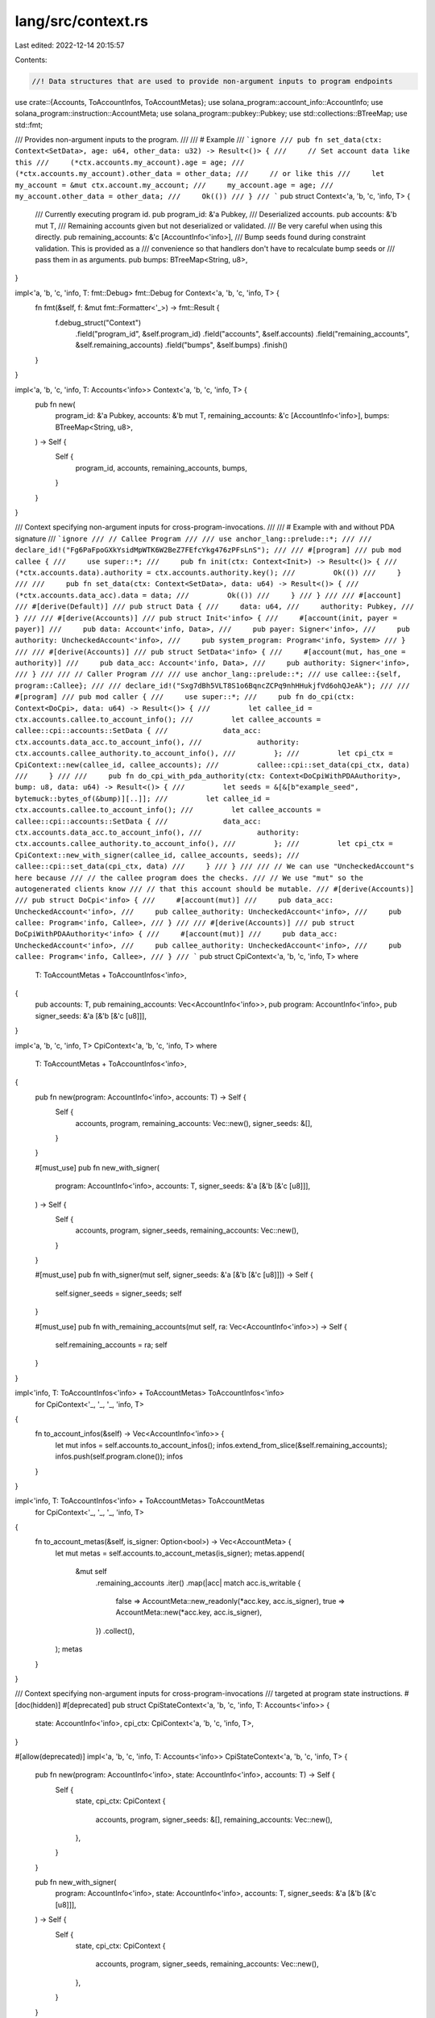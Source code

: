 lang/src/context.rs
===================

Last edited: 2022-12-14 20:15:57

Contents:

.. code-block:: rs

    //! Data structures that are used to provide non-argument inputs to program endpoints

use crate::{Accounts, ToAccountInfos, ToAccountMetas};
use solana_program::account_info::AccountInfo;
use solana_program::instruction::AccountMeta;
use solana_program::pubkey::Pubkey;
use std::collections::BTreeMap;
use std::fmt;

/// Provides non-argument inputs to the program.
///
/// # Example
/// ```ignore
/// pub fn set_data(ctx: Context<SetData>, age: u64, other_data: u32) -> Result<()> {
///     // Set account data like this
///     (*ctx.accounts.my_account).age = age;
///     (*ctx.accounts.my_account).other_data = other_data;
///     // or like this
///     let my_account = &mut ctx.account.my_account;
///     my_account.age = age;
///     my_account.other_data = other_data;
///     Ok(())
/// }
/// ```
pub struct Context<'a, 'b, 'c, 'info, T> {
    /// Currently executing program id.
    pub program_id: &'a Pubkey,
    /// Deserialized accounts.
    pub accounts: &'b mut T,
    /// Remaining accounts given but not deserialized or validated.
    /// Be very careful when using this directly.
    pub remaining_accounts: &'c [AccountInfo<'info>],
    /// Bump seeds found during constraint validation. This is provided as a
    /// convenience so that handlers don't have to recalculate bump seeds or
    /// pass them in as arguments.
    pub bumps: BTreeMap<String, u8>,
}

impl<'a, 'b, 'c, 'info, T: fmt::Debug> fmt::Debug for Context<'a, 'b, 'c, 'info, T> {
    fn fmt(&self, f: &mut fmt::Formatter<'_>) -> fmt::Result {
        f.debug_struct("Context")
            .field("program_id", &self.program_id)
            .field("accounts", &self.accounts)
            .field("remaining_accounts", &self.remaining_accounts)
            .field("bumps", &self.bumps)
            .finish()
    }
}

impl<'a, 'b, 'c, 'info, T: Accounts<'info>> Context<'a, 'b, 'c, 'info, T> {
    pub fn new(
        program_id: &'a Pubkey,
        accounts: &'b mut T,
        remaining_accounts: &'c [AccountInfo<'info>],
        bumps: BTreeMap<String, u8>,
    ) -> Self {
        Self {
            program_id,
            accounts,
            remaining_accounts,
            bumps,
        }
    }
}

/// Context specifying non-argument inputs for cross-program-invocations.
///
/// # Example with and without PDA signature
/// ```ignore
/// // Callee Program
///
/// use anchor_lang::prelude::*;
///
/// declare_id!("Fg6PaFpoGXkYsidMpWTK6W2BeZ7FEfcYkg476zPFsLnS");
///
/// #[program]
/// pub mod callee {
///     use super::*;
///     pub fn init(ctx: Context<Init>) -> Result<()> {
///         (*ctx.accounts.data).authority = ctx.accounts.authority.key();
///         Ok(())
///     }
///
///     pub fn set_data(ctx: Context<SetData>, data: u64) -> Result<()> {
///         (*ctx.accounts.data_acc).data = data;
///         Ok(())
///     }
/// }
///
/// #[account]
/// #[derive(Default)]
/// pub struct Data {
///     data: u64,
///     authority: Pubkey,
/// }
///
/// #[derive(Accounts)]
/// pub struct Init<'info> {
///     #[account(init, payer = payer)]
///     pub data: Account<'info, Data>,
///     pub payer: Signer<'info>,
///     pub authority: UncheckedAccount<'info>,
///     pub system_program: Program<'info, System>
/// }
///
/// #[derive(Accounts)]
/// pub struct SetData<'info> {
///     #[account(mut, has_one = authority)]
///     pub data_acc: Account<'info, Data>,
///     pub authority: Signer<'info>,
/// }
///
/// // Caller Program
///
/// use anchor_lang::prelude::*;
/// use callee::{self, program::Callee};
///
/// declare_id!("Sxg7dBh5VLT8S1o6BqncZCPq9nhHHukjfVd6ohQJeAk");
///
/// #[program]
/// pub mod caller {
///     use super::*;
///     pub fn do_cpi(ctx: Context<DoCpi>, data: u64) -> Result<()> {
///         let callee_id = ctx.accounts.callee.to_account_info();
///         let callee_accounts = callee::cpi::accounts::SetData {
///             data_acc: ctx.accounts.data_acc.to_account_info(),
///             authority: ctx.accounts.callee_authority.to_account_info(),
///         };
///         let cpi_ctx = CpiContext::new(callee_id, callee_accounts);
///         callee::cpi::set_data(cpi_ctx, data)
///     }
///
///     pub fn do_cpi_with_pda_authority(ctx: Context<DoCpiWithPDAAuthority>, bump: u8, data: u64) -> Result<()> {
///         let seeds = &[&[b"example_seed", bytemuck::bytes_of(&bump)][..]];
///         let callee_id = ctx.accounts.callee.to_account_info();
///         let callee_accounts = callee::cpi::accounts::SetData {
///             data_acc: ctx.accounts.data_acc.to_account_info(),
///             authority: ctx.accounts.callee_authority.to_account_info(),
///         };
///         let cpi_ctx = CpiContext::new_with_signer(callee_id, callee_accounts, seeds);
///         callee::cpi::set_data(cpi_ctx, data)
///     }
/// }
///
/// // We can use "UncheckedAccount"s here because
/// // the callee program does the checks.
/// // We use "mut" so the autogenerated clients know
/// // that this account should be mutable.
/// #[derive(Accounts)]
/// pub struct DoCpi<'info> {
///     #[account(mut)]
///     pub data_acc: UncheckedAccount<'info>,
///     pub callee_authority: UncheckedAccount<'info>,
///     pub callee: Program<'info, Callee>,
/// }
///
/// #[derive(Accounts)]
/// pub struct DoCpiWithPDAAuthority<'info> {
///     #[account(mut)]
///     pub data_acc: UncheckedAccount<'info>,
///     pub callee_authority: UncheckedAccount<'info>,
///     pub callee: Program<'info, Callee>,
/// }
/// ```
pub struct CpiContext<'a, 'b, 'c, 'info, T>
where
    T: ToAccountMetas + ToAccountInfos<'info>,
{
    pub accounts: T,
    pub remaining_accounts: Vec<AccountInfo<'info>>,
    pub program: AccountInfo<'info>,
    pub signer_seeds: &'a [&'b [&'c [u8]]],
}

impl<'a, 'b, 'c, 'info, T> CpiContext<'a, 'b, 'c, 'info, T>
where
    T: ToAccountMetas + ToAccountInfos<'info>,
{
    pub fn new(program: AccountInfo<'info>, accounts: T) -> Self {
        Self {
            accounts,
            program,
            remaining_accounts: Vec::new(),
            signer_seeds: &[],
        }
    }

    #[must_use]
    pub fn new_with_signer(
        program: AccountInfo<'info>,
        accounts: T,
        signer_seeds: &'a [&'b [&'c [u8]]],
    ) -> Self {
        Self {
            accounts,
            program,
            signer_seeds,
            remaining_accounts: Vec::new(),
        }
    }

    #[must_use]
    pub fn with_signer(mut self, signer_seeds: &'a [&'b [&'c [u8]]]) -> Self {
        self.signer_seeds = signer_seeds;
        self
    }

    #[must_use]
    pub fn with_remaining_accounts(mut self, ra: Vec<AccountInfo<'info>>) -> Self {
        self.remaining_accounts = ra;
        self
    }
}

impl<'info, T: ToAccountInfos<'info> + ToAccountMetas> ToAccountInfos<'info>
    for CpiContext<'_, '_, '_, 'info, T>
{
    fn to_account_infos(&self) -> Vec<AccountInfo<'info>> {
        let mut infos = self.accounts.to_account_infos();
        infos.extend_from_slice(&self.remaining_accounts);
        infos.push(self.program.clone());
        infos
    }
}

impl<'info, T: ToAccountInfos<'info> + ToAccountMetas> ToAccountMetas
    for CpiContext<'_, '_, '_, 'info, T>
{
    fn to_account_metas(&self, is_signer: Option<bool>) -> Vec<AccountMeta> {
        let mut metas = self.accounts.to_account_metas(is_signer);
        metas.append(
            &mut self
                .remaining_accounts
                .iter()
                .map(|acc| match acc.is_writable {
                    false => AccountMeta::new_readonly(*acc.key, acc.is_signer),
                    true => AccountMeta::new(*acc.key, acc.is_signer),
                })
                .collect(),
        );
        metas
    }
}

/// Context specifying non-argument inputs for cross-program-invocations
/// targeted at program state instructions.
#[doc(hidden)]
#[deprecated]
pub struct CpiStateContext<'a, 'b, 'c, 'info, T: Accounts<'info>> {
    state: AccountInfo<'info>,
    cpi_ctx: CpiContext<'a, 'b, 'c, 'info, T>,
}

#[allow(deprecated)]
impl<'a, 'b, 'c, 'info, T: Accounts<'info>> CpiStateContext<'a, 'b, 'c, 'info, T> {
    pub fn new(program: AccountInfo<'info>, state: AccountInfo<'info>, accounts: T) -> Self {
        Self {
            state,
            cpi_ctx: CpiContext {
                accounts,
                program,
                signer_seeds: &[],
                remaining_accounts: Vec::new(),
            },
        }
    }

    pub fn new_with_signer(
        program: AccountInfo<'info>,
        state: AccountInfo<'info>,
        accounts: T,
        signer_seeds: &'a [&'b [&'c [u8]]],
    ) -> Self {
        Self {
            state,
            cpi_ctx: CpiContext {
                accounts,
                program,
                signer_seeds,
                remaining_accounts: Vec::new(),
            },
        }
    }

    #[must_use]
    pub fn with_signer(mut self, signer_seeds: &'a [&'b [&'c [u8]]]) -> Self {
        self.cpi_ctx = self.cpi_ctx.with_signer(signer_seeds);
        self
    }

    pub fn program(&self) -> &AccountInfo<'info> {
        &self.cpi_ctx.program
    }

    pub fn signer_seeds(&self) -> &[&[&[u8]]] {
        self.cpi_ctx.signer_seeds
    }
}

#[allow(deprecated)]
impl<'a, 'b, 'c, 'info, T: Accounts<'info>> ToAccountMetas
    for CpiStateContext<'a, 'b, 'c, 'info, T>
{
    fn to_account_metas(&self, is_signer: Option<bool>) -> Vec<AccountMeta> {
        // State account is always first for state instructions.
        let mut metas = vec![match self.state.is_writable {
            false => AccountMeta::new_readonly(*self.state.key, false),
            true => AccountMeta::new(*self.state.key, false),
        }];
        metas.append(&mut self.cpi_ctx.accounts.to_account_metas(is_signer));
        metas
    }
}

#[allow(deprecated)]
impl<'a, 'b, 'c, 'info, T: Accounts<'info>> ToAccountInfos<'info>
    for CpiStateContext<'a, 'b, 'c, 'info, T>
{
    fn to_account_infos(&self) -> Vec<AccountInfo<'info>> {
        let mut infos = self.cpi_ctx.accounts.to_account_infos();
        infos.push(self.state.clone());
        infos.push(self.cpi_ctx.program.clone());
        infos
    }
}


